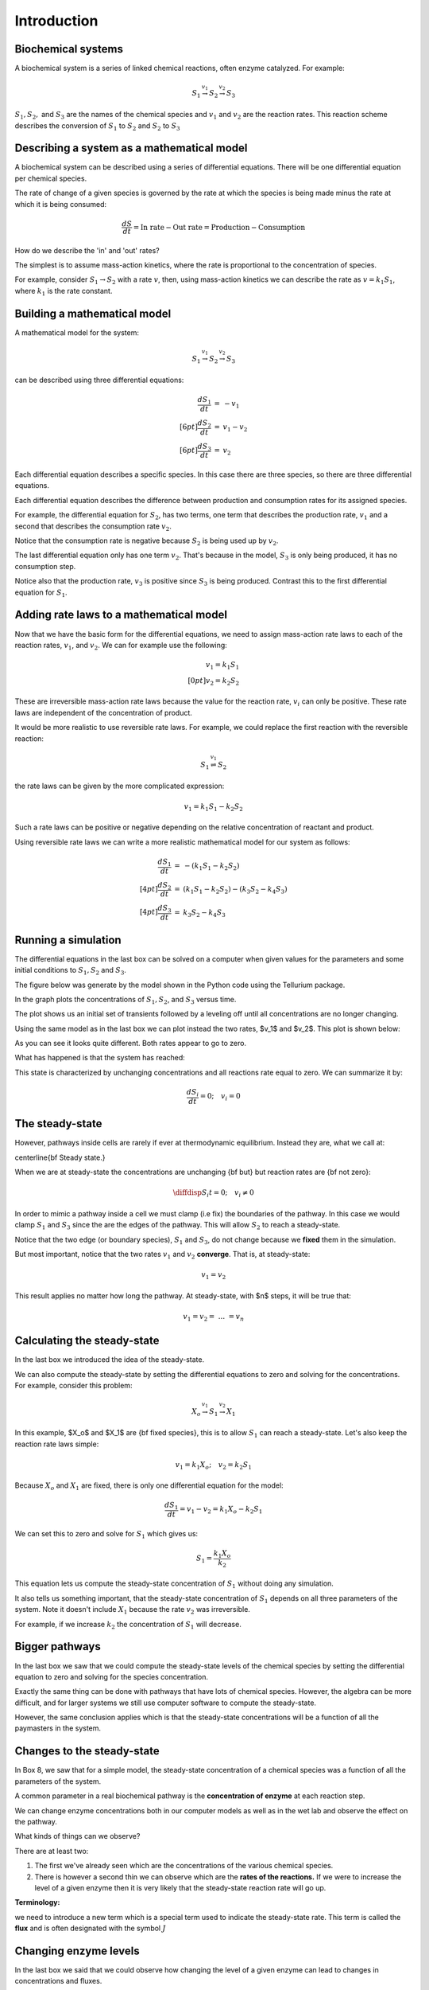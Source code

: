 .. default-role:: math 

Introduction
============

Biochemical systems
-------------------


A biochemical system is a series of linked chemical reactions, often enzyme catalyzed. For example:

.. math:: 

   \begin{eqnarray*}
   S_1 \stackrel{v_1}{\rightarrow} S_2 \stackrel{v_2}{\rightarrow} S_3
   \end{eqnarray*}

`S_1, S_2,` and `S_3` are the names of the chemical species and `v_1` and `v_2` are the reaction rates. This reaction scheme describes the conversion of `S_1` to `S_2` and `S_2` to `S_3`


Describing a system as a mathematical model
-------------------------------------------


A biochemical system can be described using a series of differential equations. There will be one differential equation per chemical species.


The rate of change of a given species is governed by the rate at which the species is being made minus the rate at which it is being consumed:

.. math:: \frac{dS}{dt} = \text{In rate} - \text{Out rate} = \text{Production} - \text{Consumption}

How do we describe the 'in' and 'out' rates?


The simplest is to assume mass-action kinetics, where the rate is proportional to the concentration of species.


For example, consider `S_1 \rightarrow S_2` with a rate `v`, then, using mass-action kinetics we can describe the rate as `v = k_1 S_1`, where `k_1` is the rate constant.

Building a mathematical model
-----------------------------

A mathematical model for the system:

.. math:: S_1 \stackrel{v_1}{\rightarrow} S_2 \stackrel{v_2}{\rightarrow} S_3 

can be described using three differential equations:

.. math::
   \begin{eqnarray*}
     \frac{dS_1}{dt} &=& -v_1 \\[6pt]
     \frac{dS_2}{dt} &=& v_1 - v_2 \\[6pt]
     \frac{dS_3}{dt} &=& v_2
   \end{eqnarray*}

Each differential equation describes a specific species. In this case there are three species, so there are three differential equations.

Each differential equation describes the difference between production and consumption rates for its assigned species.

For example, the differential equation for `S_2`, has two terms, one term that describes the production rate, `v_1` and a second that describes the consumption rate `v_2`.

Notice that the consumption rate is negative because `S_2` is being used up by `v_2`.

The last differential equation only has one term `v_2`. That's because in the model, `S_3` is only being produced, it has no consumption step.

Notice also that the production rate, `v_3` is positive since `S_3` is being produced. Contrast this to the first differential equation for `S_1`.

Adding rate laws to a mathematical model
----------------------------------------

Now that we have the basic form for the differential equations, we need to assign mass-action rate laws to each of the reaction rates, `v_1`, and `v_2`. We can for example use the following:

.. math:: 
   \begin{eqnarray*}
     v_1 = k_1 S_1 \\[0pt]
     v_2 = k_2 S_2
   \end{eqnarray*}

These are irreversible mass-action rate laws because the value for the reaction rate, `v_i` can only be positive. These rate laws are independent of the concentration of product.


It would be more realistic to use reversible rate laws. For example, we could replace the first reaction with the reversible reaction:

.. math:: S_1 \stackrel{v_1}{\rightleftharpoons} S_2

the rate laws can be given by the more complicated expression:

.. math:: v_1 = k_1 S_1 - k_2 S_2

Such a rate laws can be positive or negative depending on the relative concentration of reactant and product.


Using reversible rate laws we can write a more realistic mathematical model for our system as follows:

.. math:: 

   \begin{eqnarray*}
     \frac{dS_1}{dt} &=& -(k_1 S_1 - k_2 S_2) \\[4pt]
     \frac{dS_2}{dt} &=& (k_1 S_1 - k_2 S_2) - (k_3 S_2 - k_4 S_3) \\[4pt]
     \frac{dS_3}{dt} &=& k_3 S_2 - k_4 S_3
   \end{eqnarray*}


Running a simulation
--------------------

The differential equations in the last box can be solved on a computer when given values for the parameters and some initial conditions to `S_1, S_2` and `S_3`.

The figure below was generate by the model shown in the Python code using the Tellurium package.

In the graph plots the concentrations of `S_1, S_2`, and `S_3` versus time.

.. plot::
   :include-source:

    import tellurium as te

    r = te.loada("""
       S1 -> S2; k1*S1 - k2*S2
       S2 -> S3; k3*S2 - k4*S3

       k1 = 0.34; k2 = 0.23
       k3 = 0.45; k4 = 0.23
       S1 = 10
    """)

    r.simulate (0, 20, 100)
    r.plot(xtitle='Time', ytitle='Concentration')

The plot shows us an initial set of transients followed by a leveling off until all concentrations are no longer changing.


Using the same model as in the last box we can plot instead the two rates, $v_1$ and $v_2$. This plot is shown below:

.. plot::
   :include-source:
  
   import tellurium as te

   r = te.loada("""
     J1: S1 -> S2; k1*S1 - k2*S2
     J2: S2 -> S3; k3*S2 - k4*S3
     
     k1 = 0.34; k2 = 0.23
     k3 = 0.45; k4 = 0.23
     S1 = 10
   """)

   r.simulate (0, 20, 100, ['time', 'J1', 'J2'])
   r.plot(xtitle='Time', ytitle='Concentration')

As you can see it looks quite different. Both rates appear to go to zero.

What has happened is that the system has reached:

.. centered:: Thermodynamic equilibrium.

This state is characterized by unchanging concentrations and all reactions rate equal to zero. We can summarize it by:

.. math:: \frac{dS_i}{dt} = 0;\quad v_i = 0 


The steady-state
----------------

However, pathways inside cells are rarely if ever at thermodynamic equilibrium. Instead they are, what we call at:

\centerline{\bf Steady state.}

When we are at steady-state the concentrations are unchanging {\bf but} but reaction rates are {\bf not zero}:

.. math:: \diffdisp{S_i}{t} = 0;\quad v_i \neq 0

In order to mimic a pathway inside a cell we must clamp (i.e fix) the boundaries of the pathway. In this case we would clamp `S_1` and `S_3` since the are the edges of the pathway. 
This will allow `S_2` to reach a steady-state.

.. plot::
   :include-source:
   
   import tellurium as te

   r = te.loada("""
     J1: $S1 -> S2; k1*S1 - k2*S2
     J2: S2 -> $S3; k3*S2 - k4*S3
     
     k1 = 0.34; k2 = 0.23
     k3 = 0.45; k4 = 0.23
     S1 = 10
   """)

   m = r.simulate (0, 20, 100, ['time', 'S1', 'S2', 'S3', 'J1', 'J2'])
   r.plot(xtitle='Time', ytitle='Concentration')


Notice that the two edge (or boundary species), `S_1` and `S_3`, do not change because we **fixed** them in the simulation.

But most important, notice that the two rates `v_1` and `v_2` **converge**. That is, at steady-state:

.. math:: v_1 = v_2

This result applies no matter how long the pathway. At steady-state, with $n$ steps, it will be true that:

.. math:: v_1 = v_2 =\ ...\ = v_n 

Calculating the steady-state
----------------------------

In the last box we introduced the idea of the steady-state.

We can also compute the steady-state by setting the differential equations to zero and solving for the concentrations. For example, consider this problem:

.. math:: X_o \stackrel{v_1}{\rightarrow} S_1 \stackrel{v_2}{\rightarrow} X_1 

In this example, $X_o$ and $X_1$ are {\bf fixed species}, this is to allow `S_1` can reach a steady-state. Let's also keep the reaction rate laws simple:

.. math:: v_1 = k_1 X_o;\quad v_2 = k_2 S_1 

Because `X_o` and `X_1` are fixed, there is only one differential equation for the model:

.. math:: \frac{dS_1}{dt} = v_1 - v_2 = k_1 X_o - k_2 S_1 

We can set this to zero and solve for `S_1` which gives us:

.. math:: S_1 = \frac{k_1 X_o}{k_2} 

This equation lets us compute the steady-state concentration of `S_1` without doing any simulation.

It also tells us something important, that the steady-state concentration of `S_1` depends on all three parameters of the system. Note it doesn't include `X_1` because the rate `v_2` was irreversible.

For example, if we increase `k_2` the concentration of `S_1` will decrease.


Bigger pathways
---------------

In the last box we saw that we could compute the steady-state levels of the chemical species by setting the differential equation to zero and solving for the species concentration.


Exactly the same thing can be done with pathways that have lots of chemical species. However, the algebra can be more difficult, and for larger systems we still use computer software to compute the steady-state.


However, the same conclusion applies which is that the steady-state concentrations will be a function of all the paymasters in the system.


Changes to the steady-state
---------------------------

In Box 8, we saw that for a simple model, the steady-state concentration of a chemical species was a function of all the parameters of the system.

A common parameter in a real biochemical pathway is the **concentration of enzyme** at each reaction step.

We can change enzyme concentrations both in our computer models as well as in the wet lab and observe the effect on the pathway.

What kinds of things can we observe?

There are at least two:

1. The first we've already seen which are the concentrations of the various chemical species.

2. There is however a second thin we can observe which are the **rates of the reactions.** If we were to increase the level of a given enzyme then it is very likely that the steady-state reaction rate will go up.

**Terminology:**

we need to introduce a new term which is a special term used to indicate the steady-state rate. This term is called the **flux** and is often designated with the symbol `J`


Changing enzyme levels
----------------------

In the last box we said that we could observe how changing the level of a given enzyme can lead to changes in concentrations and fluxes.

An important question to ask is what influence do the different enzymes in a pathway have on the concentrations and fluxes?

This is the main question we will consider for the rest of the document.



Measuring influence
-------------------

In the last box we introduced the question as to what influence a given enzyme had on a pathway at steady-state.

To answer this question we need some way to {\bf quantify influence}.

The most obvious way is to make a change in the concentration of a given enzyme and measure the corresponding steady-state change.

If we use the symbol `\Delta` to indicate change then we can make a change `\Delta e` in an enzyme and observe the corresponding **steady-state** `\Delta` change in a chemical concentration or a flux.

Better still, we can take the ratio of the `\Delta` changes:

.. math:: \text{Influence} = \frac{\Delta S}{\Delta e}\quad 

We can do the same for flux:

.. math:: \text{Influence} = \frac{\Delta J}{\Delta e}\quad 

It is important to emphasize that the change we are observing is **the change in the steady-state level**.


The problem of units
--------------------

In the last box we introduced the notion of a measure of influence as a ratio of $\Delta$ changes. This idea has a couple of problems.

The first is related to units. Experimentalists have many ways for measuring changes in a cell and two research groups might use two completely different approaches to measure 
the same thing, resulting in measurements that use different units. This makes it difficult to compare across different research groups.

To avoid this issue we can eliminate units by dividing by the steady-state levels. For example, let's say a pathway is at steady-state and a given chemical species, `S` is at 
steady-state and a given enzyme has a certain level, `e`. We can write out a unit-less influence as follows:

.. math:: \text{Influence} = \frac{\Delta S}{\Delta e} \frac{e}{S} 

The same can be done with the influence over a flux, `J`:

.. math:: \text{Influence} = \frac{\Delta J}{\Delta e} \frac{e}{J}

This approach solves the units issue. There is still one more problem however.


The problem of the delta
------------------------


There is one more problem with our current measure of influence. Because biochemical systems are nonlinear, i.e they don't usually respond in a linear way, the measure 
of influence will **depend** on the size of the `\Delta` we make.


The way to get around this issue to make only small changes. Instead of using the symbol $\Delta$, we will switch to the symbol `\delta`, to indicate a **small change**.


Small changes can be made smaller and smaller, in fact so small that they can become, at least mathematically, infinitesimal. This moves us into the realm of **calculus**. 
Let's follow this approach and define our influence as:

.. math:: \text{Influence} = \frac{\delta S}{\delta e} \frac{e}{S} \text{ and as } \delta e \text{ tends to zero},

.. math:: \text{ then the influence measure tends to } \frac{dS}{de} \frac{e}{S}

The same can be done with the influence over a flux, `J`:

.. math:: \text{Influence} = \frac{\delta J}{\delta e} \frac{e}{J} \text{ and as } \delta e \text{ tends to zero}, 

.. math:: \text{ then the influence measure tends to } \frac{dJ}{de} \frac{e}{J} 

These influence measures have formal names:

.. math::  \text{Concentration Control Coefficient} =  \frac{S}{e} \frac{e}{S}

.. math::  \text{Flux Control Coefficient} =  \frac{dJ}{de} \frac{e}{J}


A real example
--------------

Here is a real example where some researchers built a large computer model of metabolism in {\em E.~coli}.

The following is a heat-map for all the flux control coefficients in a large {\em E.~coli} model.

Red indicates that the enzyme has a lot of influence over a flux. Note that some are blue, these are negative coefficients, these indicating that an increase in enzyme level will decrease the flux, a negative influence if you like.

The flux is indicated by the row and the enzyme to change is on the column (heat-map computed by Tellurium).

.. image:: images\\heatMap_ecoli.png
  :width: 600
  :align: center

Model from:

`plos journal <https://journals.plos.org/ploscompbiol/article?id=10.1371/journal.pcbi.1005396>`__


Looking at a simpler example
----------------------------

Let's look more closely at the control coefficients by looking at a simple linear chain of enzymes.

We'll generate 200 random linear chain models where each model contains eight enzymatic steps. The parameters values in the each model are randomly generated. We will compute the flux control coefficients for each step in each model and then calculate the average flux control coefficient for each step.

This is what a single model looks like:

.. math:: X_o \stackrel{v_1}{\rightarrow} S_1 \stackrel{v_2}{\rightarrow} S_2  \stackrel{v_3}{\rightarrow} S_3 \stackrel{v_4}{\rightarrow} S_4 \stackrel{v_5}{\rightarrow} S_5 \stackrel{v_6}{\rightarrow} S_6 \stackrel{v_7}{\rightarrow} S_7 \stackrel{v_8}{\rightarrow} X_1


The following is a bar graph that indicates the value for the average control coefficient at each step (`x` axis) starting at the first step, marked with a one.

.. image:: images\\average_fcc.png
  :width: 500
  :align: center


We immediately see a pattern. Even though the kinetic parameters are random, we can clearly see that the first few steps have more influence than the steps further down the chain.

Why is this?

Summation of Control Coefficients
---------------------------------

Before answering the question posed in the last box there is one interesting observation we can make about the control coefficients.

If you look at the distribution of flux control coefficients in the bar chart in the previous box, you may notice that the heights of the bars appear to add to one. This is no coincidence.

This is in fact a genial result that applies to any pathway which we summarise below:

The sum of all the flux control coefficients is one

.. math:: \sum C^J_{e_i} = 1 

A parallel summation law also applies to the concentration control coefficients which sum to zero:

.. math:: \sum C^S_{e_i} = 0

Both summations are over all enzymatic steps in the pathway.


What happens when we change an enzyme?
--------------------------------------

In order to explain the results we got in the last box, we need to introduce a new concept.

When we increase the amount of enzyme, this causes the reaction rate for that step to increase. This in turn cases downstream and upstream steps to respond 
as the disturbance ripples out from the source.


The following figure shows what happens in a six step linear pathway when we apply a pulse to the first enzyme In this case, we increase the enzyme by 
50%, wait 10 time units then bring the enzyme back to it original value.

.. image:: images\\disturbance_e1.png
  :width: 500
  :align: center

Each panel show the effect of the pulse on `S_1`, `S_2` etc. You can see that the pulse travels downstream as the disturbance ripples out.


How do disturbances spread out?
-------------------------------


In the last box we saw how a disturbance in enzyme `e_1`, moved downstream. What causes this to happen and is there a way to quantify it?


Imagine changing `e_1`, this causes `v_1` to increase. This in turn causes `S_1` to increase which causes `v_2` to increase. This causes `S_2` to increase. 
This continues down the chain until we reach the end at the fixed species `X_1`.

The key unraveling this, is understanding how a species such as `S_1` causes the next rate, `v_2` to change. One way to look at this is to use the 
derivative, `\partial v_2/\partial S_1`. This tells us how `S_1` affects the rate `v_1`. However, just like the arguments we used with the control coefficients, 
it would be worthwhile eliminating the units, so let's do that:

.. math::  \frac{\partial v_2}{\partial S_1} \frac{S_1}{v_2} 

This is called the {\bf elasticity coefficient} and is given the symbol `\varepsilon`. We would write it like this:

.. math:: \varepsilon^{v_2}_{S_1} = \frac{\partial v_2}{\partial S_1} \frac{S_1}{v_2} \approx \frac{v_2\%}{S_1\%} 

Often we will drop the v and the s in the superscript and subscript to just leave the numbers: `\varepsilon^2_1`

Another way to look at this is to rearrange the elasticity expression like this:

.. math:: \frac{\partial v_2}{v_2} = \varepsilon^{v_2}_{S_1} \frac{\partial S_1}{S_1}

This tells use that a change in `S_2` causes a change in `v_2`. This is in fact the clue we need to understand how disturbances move along a pathway.


Dealing with multiple changes
-----------------------------

\medskip
Because we are dealing with infinitesimal changes, if there are other changes associated with `v_2`, all we have to do is add them together to get the overall change.

For example, if both `S_1` and `S_2` change, which is what will happen in a real pathway, we can get the overall change in rate using:

.. math:: \frac{\partial v_2}{v_2} = \varepsilon^{v_2}_{S_1} \frac{\partial S_1}{S_1} + \varepsilon^{v_2}_{S_2} \frac{\partial S_2}{S_2}

In this case we are using two elasticities, one for `S_1` and the other for `S_2`.

A disturbance travels along a pathway by jumping from elasticity to elasticity. The values for the elasticities determine how much of the disturbance moves from one step to the next.

We can now say that if a given step has a high flux control coefficient, this must mean that the disturbance finds it easy to travel out, suggesting that there 
is a favourable set of elasticities to transmit the disturbance.


Perturbations at the first and last step
----------------------------------------

The figure below shows the path that a perturbation takes when we change `e_1`, and the elasticities that transmit the perturbation from step to step.

.. image:: images\\pertub1.png
  :width: 500
  :align: center

In contrast, the next figure shows what happens when a perturbation is made to the last step, in this case the disturbance is transmitted up stream:

.. image:: images\\pertub2.png
  :width: 500
  :align: center

The major question we want to ask is why are flux control coefficients smaller on the downstream steps compared to the steps near the front?

A more detailed analysis shows that the flux control coefficient `C^J_{e_1}` is proportional to the product of the reactant elasticities:

.. math:: C^J_{e_1} \propto \varepsilon^2_1\ \varepsilon^3_2\ \varepsilon^4_3 

while the last flux control coefficient is proportional to the product elasticities:

.. math:: C^J_{e_4} \propto \varepsilon^1_1\ \varepsilon^2_2\ \varepsilon^3_3 

So what's so special about the reactant and product elastcities?

Reactant and product elasticities
---------------------------------

Let's derive the reactant and product elasticities for a simple reversible mass-action reaction:

.. math:: v = k_1 S - k_2 P 

where `S` is the reactant and `P` the product. We can derive the elasticities by differentiating the expression and applying the necessary scaling. Recall that the
elasticities for the substrate and product are given by:

.. math:: \varepsilon^{v}_{S} = \frac{\partial v}{\partial S} \frac{S}{v}, \quad \varepsilon^{v}_{P} = \frac{\partial v}{\partial P} \frac{P}{v} 

Applying these formula to the rate laws yields the following elasticity terms:

.. math:: \varepsilon^{v}_{S} = \frac{k_1 S}{k_1 S - k_2 P},\quad \varepsilon^{v}_{P} = -\frac{k_1 P}{k_1 S - k_2 P} 

Two things to note. The first is that `\varepsilon^{v}_{S}` is {\bf positive} and `\varepsilon^{v}_{P}` is **negative**. This is what we'd expect. The second thing to note is that the
sum of the two elasticities is one:

.. math::  \varepsilon^{v}_{S} +  \varepsilon^{v}_{P} = 1 

Since `\varepsilon^{v}_{P}` is negative then is must be true that:

.. math:: \varepsilon^{v}_{S} > \text{abs}\ (\varepsilon^{v}_{P}) 

where {\tt abs} means the absolute value. This tells us that substrates have more influence over the reaction rate than products.

This is significant because it means that since downstream perturbations depend on the reactant elasticities, it is far easier for a perturbation to travel downstream than it is to travel upstream. This explains why flux control coefficients tend to be high near the start of a pathway compared to those near the end.


Summary
-------

Before we leave simple linear chains of reactions, let's summarise the overall conclusion and what it implies for metabolic engineers and those looking for suitable drug targets to act on.

Let's say we have a linear pathway where we know very little if anything about the properties of the enzymes but you do know there is no negative feedback regulation.

Then, on average, {\bf the sites that are most likely to influence the pathway flux are the two first steps of the pathway.}

If you are a metabolic engineer or a pharmaceutical researcher looking for a target, you should target the first two steps of the pathway.


Effect of negative feedback
---------------------------

The final thing to cover is to ask what happens where there is a negative feedback loop in the pathway, such as the one shown below:

.. image:: images\\NegFeedback_FourSteps.png
  :width: 500
  :align: center

As we've seen, for pathways without negative feedback, the flux control coefficients tend to concentrate in the upper portion of the pathway.


In complete contrast, for pathways with negative feedback loops, flux control shift downstream to just beyond the signal species (`S_3` in the figure). To show this is the case, 200 models with random parameters that include a negative feedback loop were simulated and the flux control coefficients averaged. As before we have 8 enzyme catalyzed steps. The results are shown in the histogram plot below. It should be clear that the flux control has shifted from the first two steps to the last step. There is still a residual of influence in the first step but 70\% of the control has shifted downstream.

.. image:: images\\average_fcc_negfeed.png
  :width: 500
  :align: center

The reason for this is that the negative feedback loop resists any changes made upstream of the signal species `S_4` and it enhances the ability of the last step to influence the flux.
\end{mybox}

Summary of the effect of negative feedback
------------------------------------------

To summarise:

In contrast to unregulated pathways, for metabolic engineers or those researchers looking for suitable drug targets to act on, should preferentially target those steps downstream of the signal.


